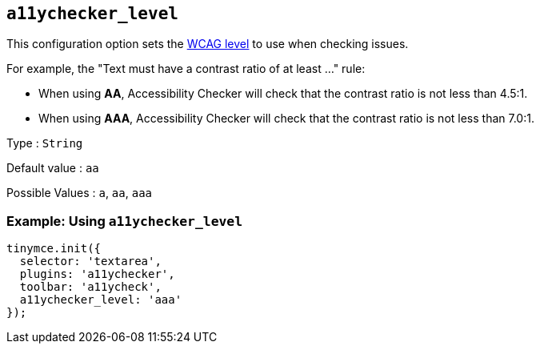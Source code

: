 == `+a11ychecker_level+`

This configuration option sets the https://www.w3.org/TR/WCAG20/#conformance[WCAG level] to use when checking issues.

For example, the "Text must have a contrast ratio of at least ..." rule:

* When using *AA*, Accessibility Checker will check that the contrast ratio is not less than 4.5:1.
* When using *AAA*, Accessibility Checker will check that the contrast ratio is not less than 7.0:1.

Type : `+String+`

Default value : `+aa+`

Possible Values : `+a+`, `+aa+`, `+aaa+`

=== Example: Using `+a11ychecker_level+`

[source,js]
----
tinymce.init({
  selector: 'textarea',
  plugins: 'a11ychecker',
  toolbar: 'a11ycheck',
  a11ychecker_level: 'aaa'
});
----

